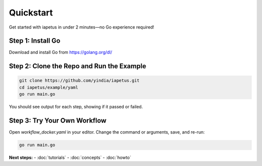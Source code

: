 Quickstart
==========

Get started with iapetus in under 2 minutes—no Go experience required!

Step 1: Install Go
------------------
Download and install Go from https://golang.org/dl/

Step 2: Clone the Repo and Run the Example
------------------------------------------

.. code-block:: shell

   git clone https://github.com/yindia/iapetus.git
   cd iapetus/example/yaml
   go run main.go

You should see output for each step, showing if it passed or failed.

Step 3: Try Your Own Workflow
-----------------------------
Open `workflow_docker.yaml` in your editor. Change the command or arguments, save, and re-run:

.. code-block:: shell

   go run main.go

**Next steps:**
- :doc:`tutorials`
- :doc:`concepts`
- :doc:`howto` 